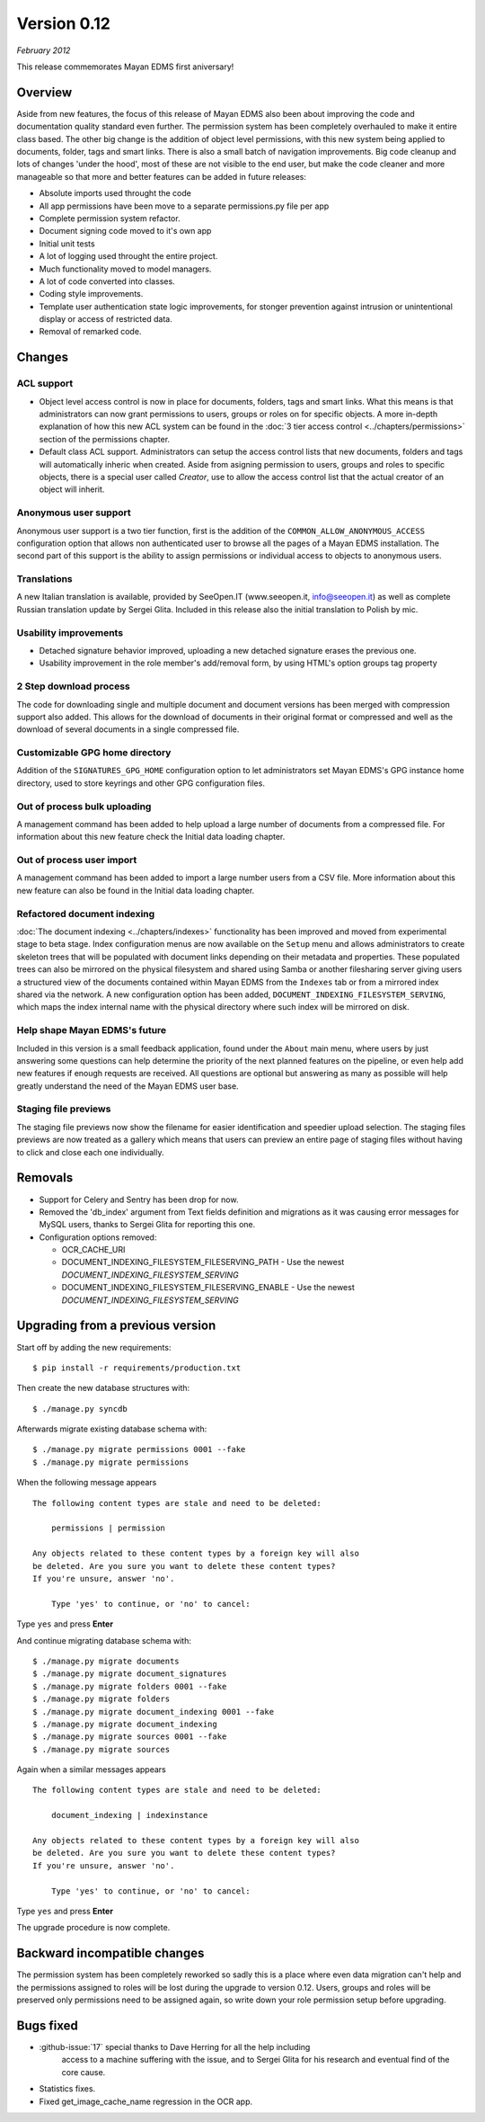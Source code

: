 Version 0.12
============

*February 2012*

This release commemorates Mayan EDMS first aniversary!

Overview
--------

Aside from new features, the focus of this release of Mayan EDMS also
been about improving the code and documentation quality standard
even further.  The permission system has been completely overhauled to make
it entire class based.  The other big change is the addition of object
level permissions, with this new system being applied to documents,
folder, tags and smart links.  There is also a small batch of navigation
improvements.  Big code cleanup and lots of changes 'under the hood',
most of these are not visible to the end user, but make the code cleaner
and more manageable so that more and better features can be added in future
releases:

* Absolute imports used throught the code
* All app permissions have been move to a separate permissions.py file
  per app
* Complete permission system refactor.
* Document signing code moved to it's own app
* Initial unit tests
* A lot of logging used throught the entire project.
* Much functionality moved to model managers.
* A lot of code converted into classes.
* Coding style improvements.
* Template user authentication state logic improvements, for stonger
  prevention against intrusion or unintentional display or access
  of restricted data.
* Removal of remarked code.


Changes
-------

ACL support
^^^^^^^^^^^

* Object level access control is now in place for documents, folders,
  tags and smart links.  What this means is that administrators can now
  grant permissions to users, groups or roles on for specific objects.
  A more in-depth explanation of how this new ACL system can be found in
  the :doc:`3 tier access control <../chapters/permissions>` section of the
  permissions chapter.

* Default class ACL support.  Administrators can setup the access control
  lists that new documents, folders and tags will automatically inheric
  when created.  Aside from asigning permission to users, groups and roles
  to specific objects, there is a special user called `Creator`, use to
  allow the access control list that the actual creator of an object will
  inherit.


Anonymous user support
^^^^^^^^^^^^^^^^^^^^^^

Anonymous user support is a two tier function, first is the addition of
the ``COMMON_ALLOW_ANONYMOUS_ACCESS`` configuration option that
allows non authenticated user to browse all the pages of a Mayan EDMS
installation. The second part of this support is the ability to assign
permissions or individual access to objects to anonymous users.


Translations
^^^^^^^^^^^^

A new Italian translation is available, provided by SeeOpen.IT
(www.seeopen.it, info@seeopen.it) as well as complete Russian translation
update by Sergei Glita.  Included in this release also the initial translation
to Polish by mic.


Usability improvements
^^^^^^^^^^^^^^^^^^^^^^

* Detached signature behavior improved, uploading a new detached signature
  erases the previous one.
* Usability improvement in the role member's add/removal form, by using
  HTML's option groups tag property


2 Step download process
^^^^^^^^^^^^^^^^^^^^^^^

The code for downloading single and multiple document and document versions
has been merged with compression support also added.  This allows for the
download of documents in their original format or compressed and well as
the download of several documents in a single compressed file.


Customizable GPG home directory
^^^^^^^^^^^^^^^^^^^^^^^^^^^^^^^

Addition of the ``SIGNATURES_GPG_HOME`` configuration option to let
administrators set Mayan EDMS's GPG instance home directory, used to
store keyrings and other GPG configuration files.


Out of process bulk uploading
^^^^^^^^^^^^^^^^^^^^^^^^^^^^^

A management command has been added to help upload a large number of documents
from a compressed file.  For information about this new feature check the
Initial data loading chapter.


Out of process user import
^^^^^^^^^^^^^^^^^^^^^^^^^^

A management command has been added to import a large number users
from a CSV file.  More information about this new feature can also be found
in the Initial data loading chapter.


Refactored document indexing
^^^^^^^^^^^^^^^^^^^^^^^^^^^^

:doc:`The document indexing  <../chapters/indexes>` functionality has been
improved and moved from experimental
stage to beta stage.  Index configuration menus are now available on the
``Setup`` menu and allows administrators to create skeleton trees that will
be populated with document links depending on their metadata and properties.
These populated trees can also be mirrored on the physical filesystem and shared
using Samba or another filesharing server giving users a structured view
of the documents contained within Mayan EDMS from the ``Indexes`` tab
or from a mirrored index shared via the network.  A new configuration option
has been added, ``DOCUMENT_INDEXING_FILESYSTEM_SERVING``, which maps
the index internal name with the physical directory where such index will be
mirrored on disk.


Help shape Mayan EDMS's future
^^^^^^^^^^^^^^^^^^^^^^^^^^^^^^

Included in this version is a small feedback application, found under the
``About`` main menu, where users by just answering some questions can
help determine the priority of the next planned features on the pipeline,
or even help add new features if enough requests are received.  All questions
are optional but answering as many as possible will help greatly understand
the need of the Mayan EDMS user base.


Staging file previews
^^^^^^^^^^^^^^^^^^^^^

The staging file previews now show the filename for easier
identification and speedier upload selection.  The staging files previews
are now treated as a gallery which means that users can preview an entire
page of staging files without having to click and close each one
individually.


Removals
--------

* Support for Celery and Sentry has been drop
  for now.
* Removed the 'db_index' argument from Text fields definition and
  migrations as it was causing error messages for MySQL users, thanks to
  Sergei Glita for reporting this one.
* Configuration options removed:

  * OCR_CACHE_URI
  * DOCUMENT_INDEXING_FILESYSTEM_FILESERVING_PATH - Use the newest `DOCUMENT_INDEXING_FILESYSTEM_SERVING`
  * DOCUMENT_INDEXING_FILESYSTEM_FILESERVING_ENABLE - Use the newest `DOCUMENT_INDEXING_FILESYSTEM_SERVING`


Upgrading from a previous version
---------------------------------

Start off by adding the new requirements::

  $ pip install -r requirements/production.txt

Then create the new database structures with::

    $ ./manage.py syncdb

Afterwards migrate existing database schema with::

    $ ./manage.py migrate permissions 0001 --fake
    $ ./manage.py migrate permissions


When the following message appears

::

    The following content types are stale and need to be deleted:

        permissions | permission

    Any objects related to these content types by a foreign key will also
    be deleted. Are you sure you want to delete these content types?
    If you're unsure, answer 'no'.

        Type 'yes' to continue, or 'no' to cancel:

Type ``yes`` and press **Enter**

And continue migrating database schema with::

    $ ./manage.py migrate documents
    $ ./manage.py migrate document_signatures
    $ ./manage.py migrate folders 0001 --fake
    $ ./manage.py migrate folders
    $ ./manage.py migrate document_indexing 0001 --fake
    $ ./manage.py migrate document_indexing
    $ ./manage.py migrate sources 0001 --fake
    $ ./manage.py migrate sources

Again when a similar messages appears
::

    The following content types are stale and need to be deleted:

        document_indexing | indexinstance

    Any objects related to these content types by a foreign key will also
    be deleted. Are you sure you want to delete these content types?
    If you're unsure, answer 'no'.

        Type 'yes' to continue, or 'no' to cancel:

Type ``yes`` and press **Enter**

The upgrade procedure is now complete.


Backward incompatible changes
-----------------------------

The permission system has been completely reworked so sadly this is a
place where even data migration can't help and the permissions assigned
to roles will be lost during the upgrade to version 0.12. Users, groups
and roles will be preserved only permissions need to be assigned again,
so write down your role permission setup before upgrading.


Bugs fixed
----------

* :github-issue:`17` special thanks to Dave Herring for all the help including
                     access to a machine suffering with the issue, and to Sergei Glita for
                     his research and eventual find of the core cause.
* Statistics fixes.
* Fixed get_image_cache_name regression in the OCR app.
